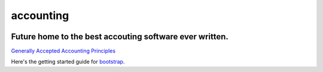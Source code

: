 accounting
----------

.. image:: https://api.codacy.com/project/badge/Grade/b79ab899eb2a468ea4ef0ee5260ac049
   :alt: Codacy Badge
   :target: https://www.codacy.com/app/gahancorpcfo/accounting?utm_source=github.com&utm_medium=referral&utm_content=gahan-corporation/accounting&utm_campaign=badger

.. image:: https://api.codacy.com/project/badge/Coverage/521afc96b6d9435ca7ef1be0bfae502e    
   :target: https://www.codacy.com/app/gahancorpcfo/accounting?utm_source=github.com&amp;utm_medium=referral&amp;utm_content=gahan-corporation/accounting&amp;utm_campaign=Badge_Coverage

.. image:: https://travis-ci.org/gahan-corporation/newhart.svg?branch=master
   :target: https://travis-ci.org/gahan-corporation/newhart

.. image:: https://api.codeclimate.com/v1/badges/eaee4268b4e1dd2befb5/maintainability
   :target: https://codeclimate.com/github/executive-consultants-of-los-angeles/accounting/maintainability
   :alt: Maintainability

.. image:: https://api.codeclimate.com/v1/badges/eaee4268b4e1dd2befb5/test_coverage
   :target: https://codeclimate.com/github/executive-consultants-of-los-angeles/accounting/test_coverage
   :alt: Test Coverage


Future home to the best accouting software ever written.
........................................................


.. _`Generally Accepted Accounting Principles`: http://www.accounting.com/resources/gaap/


`Generally Accepted Accounting Principles`_


.. _bootstrap: https://getbootstrap.com/docs/3.3/getting-started/#examples


Here's the getting started guide for bootstrap_.
